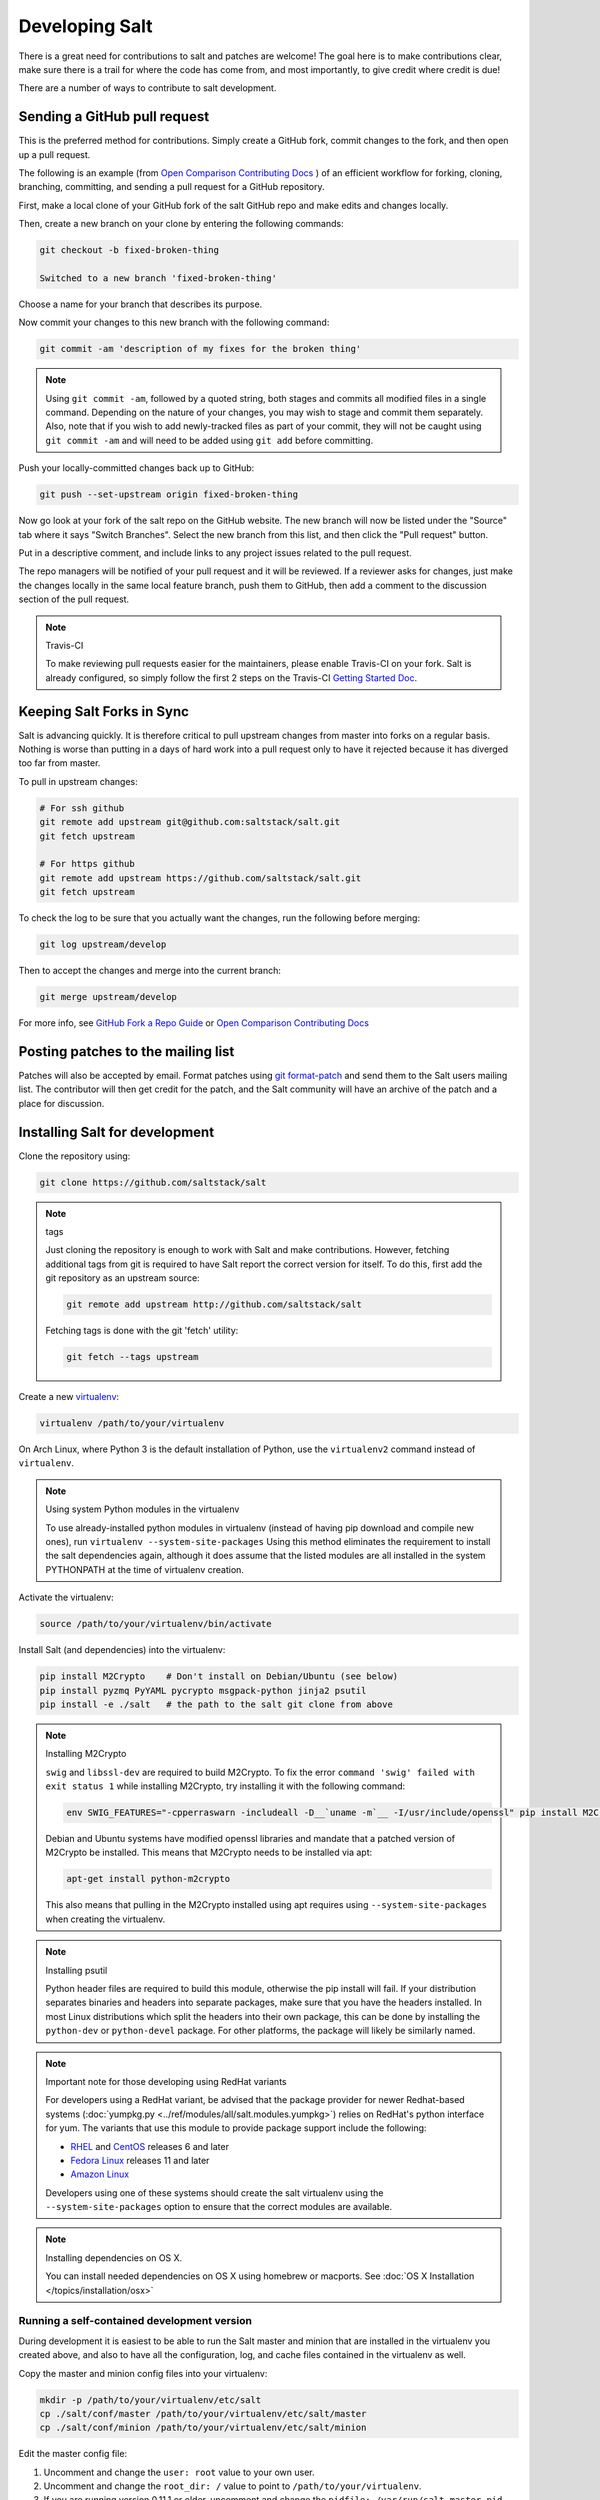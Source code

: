 Developing Salt
===============

There is a great need for contributions to salt and patches are welcome! The goal
here is to make contributions clear, make sure there is a trail for where the code
has come from, and most importantly, to give credit where credit is due!

There are a number of ways to contribute to salt development.


Sending a GitHub pull request
-----------------------------

This is the preferred method for contributions. Simply create a GitHub
fork, commit changes to the fork, and then open up a pull request.

The following is an example (from `Open Comparison Contributing Docs`_ )
of an efficient workflow for forking, cloning, branching, committing, and
sending a pull request for a GitHub repository.

First, make a local clone of your GitHub fork of the salt GitHub repo and make
edits and changes locally.

Then, create a new branch on your clone by entering the following commands:

.. code-block:: bash

    git checkout -b fixed-broken-thing

    Switched to a new branch 'fixed-broken-thing'

Choose a name for your branch that describes its purpose.

Now commit your changes to this new branch with the following command:

.. code-block:: bash

    git commit -am 'description of my fixes for the broken thing'

.. note::

    Using ``git commit -am``, followed by a quoted string, both stages and
    commits all modified files in a single command. Depending on the nature of
    your changes, you may wish to stage and commit them separately. Also, note
    that if you wish to add newly-tracked files as part of your commit, they
    will not be caught using ``git commit -am`` and will need to be added using
    ``git add`` before committing.

Push your locally-committed changes back up to GitHub:

.. code-block:: bash

    git push --set-upstream origin fixed-broken-thing

Now go look at your fork of the salt repo on the GitHub website. The new
branch will now be listed under the "Source" tab where it says "Switch Branches".
Select the new branch from this list, and then click the "Pull request" button.

Put in a descriptive comment, and include links to any project issues related
to the pull request.

The repo managers will be notified of your pull request and it will be
reviewed. If a reviewer asks for changes, just make the changes locally in the
same local feature branch, push them to GitHub, then add a comment to the
discussion section of the pull request.


.. _enable-travis-ci:

.. note:: Travis-CI

    To make reviewing pull requests easier for the maintainers, please enable
    Travis-CI on your fork. Salt is already configured, so simply follow the
    first 2 steps on the Travis-CI `Getting Started Doc`_.

.. _`Getting Started Doc`: http://about.travis-ci.org/docs/user/getting-started

Keeping Salt Forks in Sync
--------------------------

Salt is advancing quickly. It is therefore critical to pull upstream changes
from master into forks on a regular basis. Nothing is worse than putting in a
days of hard work into a pull request only to have it rejected because it has
diverged too far from master.

To pull in upstream changes:

.. code-block:: bash

    # For ssh github
    git remote add upstream git@github.com:saltstack/salt.git
    git fetch upstream

    # For https github
    git remote add upstream https://github.com/saltstack/salt.git
    git fetch upstream


To check the log to be sure that you actually want the changes, run the
following before merging:

.. code-block:: bash

    git log upstream/develop

Then to accept the changes and merge into the current branch:

.. code-block:: bash

    git merge upstream/develop

For more info, see `GitHub Fork a Repo Guide`_ or `Open Comparison Contributing
Docs`_

.. _`GitHub Fork a Repo Guide`: http://help.github.com/fork-a-repo/
.. _`Open Comparison Contributing Docs`: http://opencomparison.readthedocs.org/en/latest/contributing.html

Posting patches to the mailing list
-----------------------------------

Patches will also be accepted by email. Format patches using `git
format-patch`_ and send them to the Salt users mailing list. The contributor
will then get credit for the patch, and the Salt community will have an archive
of the patch and a place for discussion.

.. _`git format-patch`: http://www.kernel.org/pub/software/scm/git/docs/git-format-patch.html

Installing Salt for development
-------------------------------

Clone the repository using:

.. code-block:: bash

    git clone https://github.com/saltstack/salt

.. note:: tags

    Just cloning the repository is enough to work with Salt and make
    contributions. However, fetching additional tags from git is required to
    have Salt report the correct version for itself. To do this, first
    add the git repository as an upstream source:

    .. code-block:: bash

        git remote add upstream http://github.com/saltstack/salt

    Fetching tags is done with the git 'fetch' utility:

    .. code-block:: bash

        git fetch --tags upstream

Create a new `virtualenv`_:

.. code-block:: bash

    virtualenv /path/to/your/virtualenv

.. _`virtualenv`: http://pypi.python.org/pypi/virtualenv

On Arch Linux, where Python 3 is the default installation of Python, use the
``virtualenv2`` command instead of ``virtualenv``.

.. note:: Using system Python modules in the virtualenv

    To use already-installed python modules in virtualenv (instead of having pip
    download and compile new ones), run ``virtualenv --system-site-packages``
    Using this method eliminates the requirement to install the salt dependencies
    again, although it does assume that the listed modules are all installed in the
    system PYTHONPATH at the time of virtualenv creation.

Activate the virtualenv:

.. code-block:: bash

    source /path/to/your/virtualenv/bin/activate

Install Salt (and dependencies) into the virtualenv:

.. code-block:: bash

    pip install M2Crypto    # Don't install on Debian/Ubuntu (see below)
    pip install pyzmq PyYAML pycrypto msgpack-python jinja2 psutil
    pip install -e ./salt   # the path to the salt git clone from above

.. note:: Installing M2Crypto

    ``swig`` and ``libssl-dev`` are required to build M2Crypto. To fix
    the error ``command 'swig' failed with exit status 1`` while installing M2Crypto,
    try installing it with the following command:

    .. code-block:: bash

        env SWIG_FEATURES="-cpperraswarn -includeall -D__`uname -m`__ -I/usr/include/openssl" pip install M2Crypto

    Debian and Ubuntu systems have modified openssl libraries and mandate that
    a patched version of M2Crypto be installed. This means that M2Crypto
    needs to be installed via apt:

    .. code-block:: bash

        apt-get install python-m2crypto

    This also means that pulling in the M2Crypto installed using apt requires using
    ``--system-site-packages`` when creating the virtualenv.

.. note:: Installing psutil

    Python header files are required to build this module, otherwise the pip
    install will fail. If your distribution separates binaries and headers into
    separate packages, make sure that you have the headers installed. In most
    Linux distributions which split the headers into their own package, this
    can be done by installing the ``python-dev`` or ``python-devel`` package.
    For other platforms, the package will likely be similarly named.

.. note:: Important note for those developing using RedHat variants

    For developers using a RedHat variant, be advised that the package
    provider for newer Redhat-based systems (:doc:`yumpkg.py
    <../ref/modules/all/salt.modules.yumpkg>`) relies on RedHat's python
    interface for yum. The variants that use this module to provide package
    support include the following:

    * `RHEL`_ and `CentOS`_ releases 6 and later
    * `Fedora Linux`_ releases 11 and later
    * `Amazon Linux`_

    Developers using one of these systems should create the salt virtualenv using the
    ``--system-site-packages`` option to ensure that the correct modules are available.

.. _`RHEL`: https://www.redhat.com/products/enterprise-linux/
.. _`CentOS`: http://centos.org/
.. _`Fedora Linux`: http://fedoraproject.org/
.. _`Amazon Linux`: https://aws.amazon.com/amazon-linux-ami/

.. note:: Installing dependencies on OS X.

    You can install needed dependencies on OS X using homebrew or macports.
    See :doc:`OS X Installation </topics/installation/osx>`

Running a self-contained development version
~~~~~~~~~~~~~~~~~~~~~~~~~~~~~~~~~~~~~~~~~~~~

During development it is easiest to be able to run the Salt master and minion
that are installed in the virtualenv you created above, and also to have all
the configuration, log, and cache files contained in the virtualenv as well.

Copy the master and minion config files into your virtualenv:

.. code-block:: bash

    mkdir -p /path/to/your/virtualenv/etc/salt
    cp ./salt/conf/master /path/to/your/virtualenv/etc/salt/master
    cp ./salt/conf/minion /path/to/your/virtualenv/etc/salt/minion

Edit the master config file:

1.  Uncomment and change the ``user: root`` value to your own user.
2.  Uncomment and change the ``root_dir: /`` value to point to
    ``/path/to/your/virtualenv``.
3.  If you are running version 0.11.1 or older, uncomment and change the
    ``pidfile: /var/run/salt-master.pid`` value to point to
    ``/path/to/your/virtualenv/salt-master.pid``.
4.  If you are also running a non-development version of Salt you will have to
    change the ``publish_port`` and ``ret_port`` values as well.

Edit the minion config file:

1.  Repeat the edits you made in the master config for the ``user`` and
    ``root_dir`` values as well as any port changes.
2.  If you are running version 0.11.1 or older, uncomment and change the
    ``pidfile: /var/run/salt-minion.pid`` value to point to
    ``/path/to/your/virtualenv/salt-minion.pid``.
3.  Uncomment and change the ``master: salt`` value to point at ``localhost``.
4.  Uncomment and change the ``id:`` value to something descriptive like
    "saltdev". This isn't strictly necessary but it will serve as a reminder of
    which Salt installation you are working with.

.. note:: Using `salt-call` with a :doc:`Standalone Minion </topics/tutorials/standalone_minion>`

    If you plan to run `salt-call` with this self-contained development
    environment in a masterless setup, you should invoke `salt-call` with
    ``-c /path/to/your/virtualenv/etc/salt`` so that salt can find the minion
    config file. Without the ``-c`` option, Salt finds its config files in
    `/etc/salt`.

Start the master and minion, accept the minion's key, and verify your local Salt
installation is working:

.. code-block:: bash

    cd /path/to/your/virtualenv
    salt-master -c ./etc/salt -d
    salt-minion -c ./etc/salt -d
    salt-key -c ./etc/salt -L
    salt-key -c ./etc/salt -A
    salt -c ./etc/salt '*' test.ping

Running the master and minion in debug mode can be helpful when developing. To
do this, add ``-l debug`` to the calls to ``salt-master`` and ``salt-minion``.
If you would like to log to the console instead of to the log file, remove the
``-d``.

Once the minion starts, you may see an error like the following::

    zmq.core.error.ZMQError: ipc path "/path/to/your/virtualenv/var/run/salt/minion/minion_event_7824dcbcfd7a8f6755939af70b96249f_pub.ipc" is longer than 107 characters (sizeof(sockaddr_un.sun_path)).

This means the the path to the socket the minion is using is too long. This is
a system limitation, so the only workaround is to reduce the length of this
path. This can be done in a couple different ways:

1.  Create your virtualenv in a path that is short enough.
2.  Edit the :conf_minion:`sock_dir` minion config variable and reduce its
    length. Remember that this path is relative to the value you set in
    :conf_minion:`root_dir`.

``NOTE:`` The socket path is limited to 107 characters on Solaris and Linux,
and 103 characters on BSD-based systems.

.. note:: File descriptor limits

    Ensure that the system open file limit is raised to at least 2047:

    .. code-block:: bash

        # check your current limit
        ulimit -n

        # raise the limit. persists only until reboot
        # use 'limit descriptors 2047' for c-shell
        ulimit -n 2047

    To set file descriptors on OSX, refer to the :doc:`OS X Installation
    </topics/installation/osx>` instructions.


Using easy_install to Install Salt
----------------------------------

If you are installing using ``easy_install``, you will need to define a
:strong:`USE_SETUPTOOLS` environment variable, otherwise dependencies will not
be installed:

.. code-block:: bash

    USE_SETUPTOOLS=1 easy_install salt

Running the tests
~~~~~~~~~~~~~~~~~

You will need ``mock`` to run the tests:

.. code-block:: bash

    pip install mock

If you are on Python < 2.7 then you will also need unittest2:

.. code-block:: bash

    pip install unittest2


.. note::

    In Salt 0.17, testing libraries were migrated into their own repo. To install them:

     .. code-block:: bash

         pip install git+https://github.com/saltstack/salt-testing.git#egg=SaltTesting


    Failure to install SaltTesting will result in import errors similar to the following:

     .. code-block:: bash

        ImportError: No module named salttesting

Finally you use setup.py to run the tests with the following command:

.. code-block:: bash

    ./setup.py test

For greater control while running the tests, please try something like:

.. code-block:: bash

    ./tests/runtests.py -n integration.modules.virt -vv
    ./tests/runtests.py -n unit.modules.virt_test -vv

Also see the help for all options:

.. code-block:: bash

    ./tests/runtests.py -h


Editing and previewing the documentation
----------------------------------------

You need ``sphinx-build`` command to build the docs. In Debian/Ubuntu this is
provided in the ``python-sphinx`` package. Sphinx can also be installed
to a virtualenv using pip:

.. code-block:: bash

    pip install Sphinx

Change to salt documentation directory, then:

.. code-block:: bash

    cd doc; make html

- This will build the HTML docs. Run ``make`` without any arguments to see the
  available make targets, which include :strong:`html`, :strong:`man`, and
  :strong:`text`.
- The docs then are built within the :strong:`docs/_build/` folder. To update
  the docs after making changes, run ``make`` again.
- The docs use `reStructuredText <http://sphinx-doc.org/rest.html>`_ for markup.
  See a live demo at http://rst.ninjs.org/.
- The help information on each module or state is culled from the python code
  that runs for that piece. Find them in ``salt/modules/`` or ``salt/states/``.

- To build the docs on Arch Linux, the :strong:`python2-sphinx` package is
  required. Additionally, it is necessary to tell :strong:`make` where to find
  the proper :strong:`sphinx-build` binary, like so:

.. code-block:: bash

    make SPHINXBUILD=sphinx-build2 html

- To build the docs on RHEL/CentOS 6, the :strong:`python-sphinx10` package
  must be installed from EPEL, and the following make command must be used:

.. code-block:: bash

    make SPHINXBUILD=sphinx-1.0-build html

Once you've updated the documentation, you can run the following command to
launch a simple Python HTTP server to see your changes:

.. code-block:: bash

    cd _build/html; python -m SimpleHTTPServer
